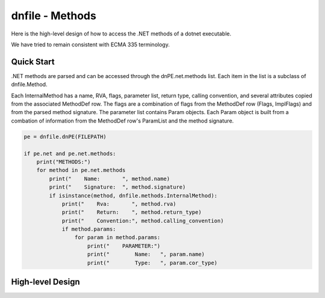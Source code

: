 ================
dnfile - Methods
================

Here is the high-level design of how to access the .NET methods of a dotnet
executable.

We have tried to remain consistent with ECMA 335 terminology.


Quick Start
-----------

.NET methods are parsed and can be accessed through the dnPE.net.methods
list.  Each item in the list is a subclass of dnfile.Method.

Each InternalMethod has a name, RVA, flags, parameter list, return type,
calling convention, and several attributes copied from the associated
MethodDef row.  The flags are a combination of flags from the MethodDef
row (Flags, ImplFlags) and from the parsed method signature.  The parameter
list contains Param objects.  Each Param object is built from a combation
of information from the MethodDef row's ParamList and the method signature.

.. code-block:: python

    pe = dnfile.dnPE(FILEPATH)

    if pe.net and pe.net.methods:
        print("METHODS:")
        for method in pe.net.methods
            print("    Name:       ", method.name)
            print("    Signature:  ", method.signature)
            if isinstance(method, dnfile.methods.InternalMethod):
                print("    Rva:       ", method.rva)
                print("    Return:    ", method.return_type)
                print("    Convention:", method.calling_convention)
                if method.params:
                    for param in method.params:
                        print("    PARAMETER:")
                        print("        Name:   ", param.name)
                        print("        Type:   ", param.cor_type)


High-level Design
-----------------


